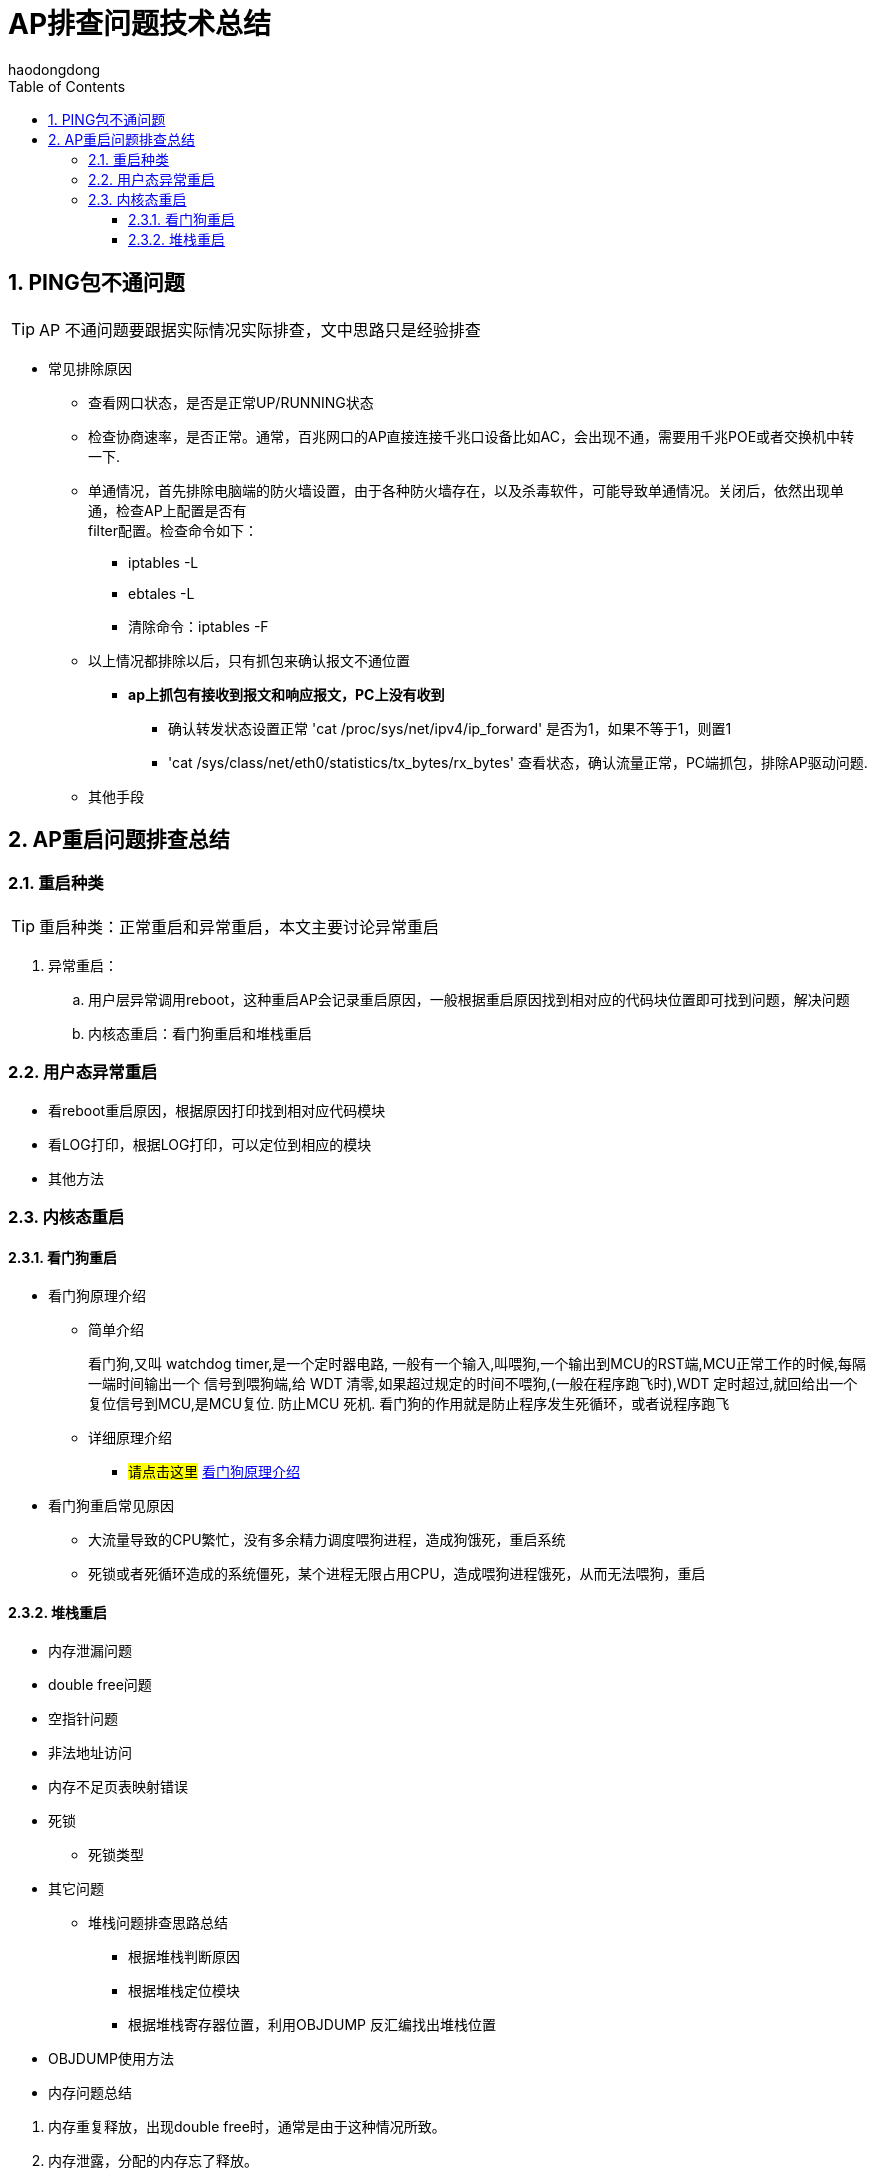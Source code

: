 = AP排查问题技术总结
haodongdong
:toc:
:toclevels: 4
:toc-position: left
:source-highlighter: pygments
:icons: font
:sectnums:

== PING包不通问题

TIP: AP 不通问题要跟据实际情况实际排查，文中思路只是经验排查

* 常见排除原因
** 查看网口状态，是否是正常UP/RUNNING状态
** 检查协商速率，是否正常。通常，百兆网口的AP直接连接千兆口设备比如AC，会出现不通，需要用千兆POE或者交换机中转一下.
** 单通情况，首先排除电脑端的防火墙设置，由于各种防火墙存在，以及杀毒软件，可能导致单通情况。关闭后，依然出现单通，检查AP上配置是否有 +
   filter配置。检查命令如下： 
*** iptables -L
*** ebtales -L
*** 清除命令：iptables -F
** 以上情况都排除以后，只有抓包来确认报文不通位置
***  *ap上抓包有接收到报文和响应报文，PC上没有收到*
**** 确认转发状态设置正常 'cat /proc/sys/net/ipv4/ip_forward' 是否为1，如果不等于1，则置1
**** 'cat /sys/class/net/eth0/statistics/tx_bytes/rx_bytes' 查看状态，确认流量正常，PC端抓包，排除AP驱动问题.
** 其他手段

== AP重启问题排查总结

=== 重启种类

TIP: 重启种类：正常重启和异常重启，本文主要讨论异常重启 

. 异常重启：
.. 用户层异常调用reboot，这种重启AP会记录重启原因，一般根据重启原因找到相对应的代码块位置即可找到问题，解决问题
.. 内核态重启：看门狗重启和堆栈重启

=== 用户态异常重启

* 看reboot重启原因，根据原因打印找到相对应代码模块
* 看LOG打印，根据LOG打印，可以定位到相应的模块
* 其他方法

=== 内核态重启
====  看门狗重启
* 看门狗原理介绍
** 简单介绍
+
****

看门狗,又叫 watchdog timer,是一个定时器电路, 一般有一个输入,叫喂狗,一个输出到MCU的RST端,MCU正常工作的时候,每隔一端时间输出一个
信号到喂狗端,给 WDT 清零,如果超过规定的时间不喂狗,(一般在程序跑飞时),WDT 定时超过,就回给出一个复位信号到MCU,是MCU复位. 防止MCU
死机. 看门狗的作用就是防止程序发生死循环，或者说程序跑飞

****
+
** 详细原理介绍

*** #请点击这里#  link:http://ksffj6eu.blog.163.com/blog/static/9259276720087277487482/[看门狗原理介绍]

* 看门狗重启常见原因
** 大流量导致的CPU繁忙，没有多余精力调度喂狗进程，造成狗饿死，重启系统
** 死锁或者死循环造成的系统僵死，某个进程无限占用CPU，造成喂狗进程饿死，从而无法喂狗，重启

==== 堆栈重启

*** 内存泄漏问题
*** double free问题
*** 空指针问题
*** 非法地址访问
*** 内存不足页表映射错误
*** 死锁
**** 死锁类型
*** 其它问题
* 堆栈问题排查思路总结
** 根据堆栈判断原因
** 根据堆栈定位模块
** 根据堆栈寄存器位置，利用OBJDUMP 反汇编找出堆栈位置
*** OBJDUMP使用方法
***  内存问题总结
****
<1> 内存重复释放，出现double free时，通常是由于这种情况所致。
<2> 内存泄露，分配的内存忘了释放。
<3> 内存越界使用，使用了不该使用的内存。
<4> 使用了无效指针。
<5> 空指针，对一个空指针进行操作。
****
